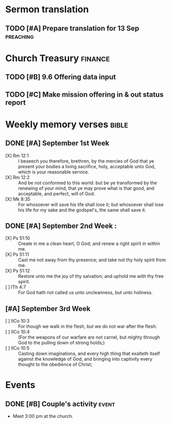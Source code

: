 * Sermon translation
** TODO [#A] Prepare translation for 13 Sep                       :preaching:
   DEADLINE: <2015-09-12 토>
   :PROPERTIES:
   :ID:       E55A5A90-4A10-4A60-B695-25DE557E9440
   :END:

* Church Treasury                                                   :finance:
** TODO [#B] 9.6 Offering data input
   SCHEDULED: <2015-09-12 토>
   :PROPERTIES:
   :ID:       0B55D5E7-6188-4580-97C9-B0EF0B00B964
   :END:
** TODO [#C] Make mission offering in & out status report
   :PROPERTIES:
   :ID:       59A580B1-48A4-4A00-A1ED-7B365C8251F5
   :END:

* Weekly memory verses                                                :bible:
** DONE [#A] September 1st Week
   CLOSED: [2015-09-14 Mon 08:53] DEADLINE: <2015-09-05 토>
- [X] Rm 12:1 :: I beseech you therefore, brethren, by the mercies of God that ye present your bodies a living sacrifice, holy, acceptable unto God, which is your reasonable service.
- [X] Rm 12:2 :: And be not conformed to this world: but be ye transformed by the renewing of your mind, that ye may prove what is that good, and acceptable, and perfect, will of God.
- [X] Mk 8:35 :: For whosoever will save his life shall lose it; but whosoever shall lose his life for my sake and the godspel's, the same shall save it.
** DONE [#A] September 2nd Week                                      :
   CLOSED: [2015-09-14 Mon 08:51] DEADLINE: <2015-09-12 토>
- [X] Ps 51:10 :: Create in me a clean heart, O God; and renew a right spirit in within me.
- [X] Ps 51:11 :: Cast me not away from thy presence; and take not thy holy spirit from me.
- [X] Ps 51:12 :: Restore unto me the joy of thy salvation; and uphold me with thy free spirit.
- [ ] ITh 4:7 :: For God hath not called us unto uncleanness, but unto holiness.
** [#A] September 3rd Week
   DEADLINE: <2015-09-19 Sat>
   :PROPERTIES:
   :ID:       71B87294-C49E-4098-809F-DD0FA8008A5E
   :END:
   - [ ] IICo 10:3 :: For though we walk in the flesh, but we do not war after the flesh:
   - [ ] IICo 10:4 :: (For the weapons of our warfare are not carnel, but mighty through God to the pulling down of strong holds;)
   - [ ] IICo 10:5 :: Casting down imaginations, and every high thing that exalteth itself against the knowledge of God, and  bringing into captivity every thought to the obedience of Christ;

* Events
** DONE [#B] Couple's activity                                        :event:
   CLOSED: [2015-09-14 Mon 08:41] SCHEDULED: <2015-09-12 토>
   - Meet 3:00 pm at the church.
